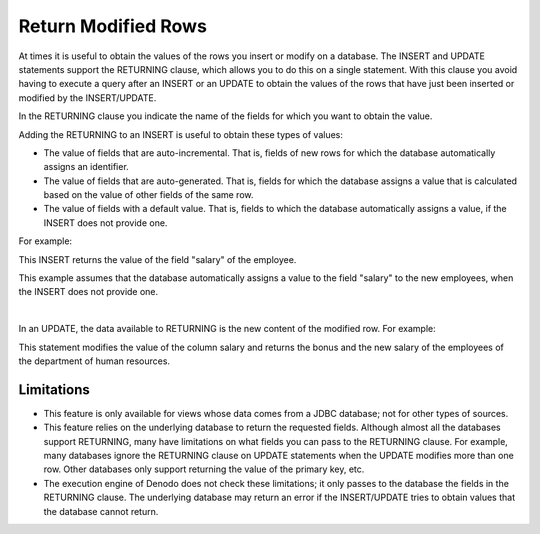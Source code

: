 ====================
Return Modified Rows
====================

At times it is useful to obtain the values of the rows you insert or modify on a database.
The INSERT and UPDATE statements support the RETURNING clause, which allows you to do this on a single statement. With this clause you avoid having to execute a query after an INSERT or an UPDATE to obtain the values of the rows that have just been inserted or modified by the INSERT/UPDATE.

In the RETURNING clause you indicate the name of the fields for which you want to obtain the value.

Adding the RETURNING to an INSERT is useful to obtain these types of values:

-  The value of fields that are auto-incremental. That is, fields of new rows for which the database automatically assigns an identifier.
-  The value of fields that are auto-generated. That is, fields for which the database assigns a value that is calculated based on the value of other fields of the same row.
-  The value of fields with a default value. That is, fields to which the database automatically assigns a value, if the INSERT does not provide one.

For example:

.. code-block:: sql
   :emphasize-lines: 2

   INSERT INTO employee (name, email, deparment_id) VALUES ('Jackson, Peter', 'pjackson@acme.com', 10)
   RETURNING salary;

This INSERT returns the value of the field "salary" of the employee.

This example assumes that the database automatically assigns a value to the field "salary" to the new employees, when the INSERT does not provide one.

|

In an UPDATE, the data available to RETURNING is the new content of the modified row. For example:

.. code-block:: sql
   :emphasize-lines: 3

   UPDATE employee SET salary = salary * 1.03
   WHERE department = 'hr'
   RETURNING salary, bonus;

This statement modifies the value of the column salary and returns the bonus and the new salary of the employees of the department of human resources.

Limitations
===========

-  This feature is only available for views whose data comes from a JDBC database; not for other types of sources.

-  This feature relies on the underlying database to return the requested fields. Although almost all the databases support RETURNING, many have limitations on what fields you can pass to the RETURNING clause. For example, many databases ignore the RETURNING clause on UPDATE statements when the UPDATE modifies more than one row. Other databases only support returning the value of the primary key, etc.
   
-  The execution engine of Denodo does not check these limitations; it only passes to the database the fields in the RETURNING clause. The underlying database may return an error if the INSERT/UPDATE tries to obtain values that the database cannot return.